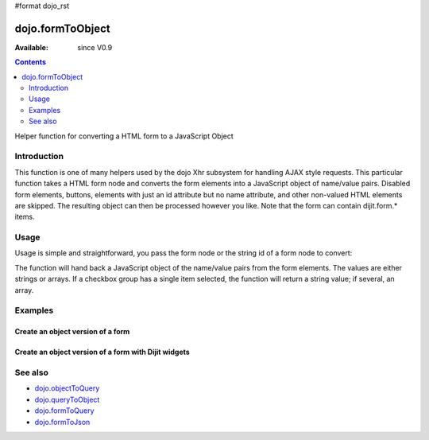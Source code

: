 #format dojo_rst

dojo.formToObject
==================

:Available: since V0.9

.. contents::
   :depth: 2

Helper function for converting a HTML form to a JavaScript Object


============
Introduction
============

This function is one of many helpers used by the dojo Xhr subsystem for handling AJAX style requests. This particular function takes a HTML form node and converts the form elements into a JavaScript object of name/value pairs. Disabled form elements, buttons, elements with just an id attribute but no name attribute, and other non-valued HTML elements are skipped. The resulting object can then be processed however you like. Note that the form can contain dijit.form.* items.


=====
Usage
=====

Usage is simple and straightforward, you pass the form node or the string id of a form node to convert:

.. code-block :: javascript
 :linenos:

   var formObj = dojo.formToObject("myId");.

The function will hand back a JavaScript object of the name/value pairs from the form elements. The values are either strings or arrays. If a checkbox group has a single item selected, the function will return a string value; if several, an array.


========
Examples
========

Create an object version of a form
----------------------------------

.. code-example::
  
  .. javascript::

    <script type="text/javascript">
      dojo.require("dijit.form.Button");

      dojo.addOnLoad(function(){
        dojo.connect(dijit.byId("convertForm"), "onClick", function(){
           var formObject1 =  dojo.formToObject("myform");

           // Attach it into the dom as pretty-printed text.
           dojo.byId("formObject").innerHTML = dojo.toJson(formObject1, true);
        });
      });
    </script>

  .. html:: 

    <p>The FORM</p>
    <form id="myform">
       <p>text1: <input type="text" name="text1" value="value1"><br>
       text2: <input type="text" name="text2" value="value2"><br>
       cb_group.foo: <input id="f6_checkbox1" type="checkbox" name="cb_group" value="foo" checked><br>
       cb_group.boo: <input id="f6_checkbox2" type="checkbox" name="cb_group" value="boo"><br>
       radio_group.baz: <input id="f6_radio1" type="radio" name="radio_group" value="baz"><br>
       radio_group.bam: <input id="f6_radio2" type="radio" name="radio_group" value="bam" checked><br>
       radio_group.baf: <input id="f6_radio3" type="radio" name="radio_group" value="baf"></p>
    </form>
    <p><button id="convertForm" dojoType="dijit.form.Button">Click to convert the form to an object</button></p>
    <p>The form as an object:</p>
    <pre id="formObject"></pre>


Create an object version of a form with Dijit widgets
-----------------------------------------------------

.. code-example::
  
  .. javascript::

    <script type="text/javascript">
      dojo.require("dijit.form.TextBox");
      dojo.require("dijit.form.CheckBox");
      dojo.require("dijit.form.Button");

      dojo.addOnLoad(function(){
        dojo.connect(dijit.byId("convertFormDigits"), "onClick", function(){
           var formObject2 =  dojo.formToObject("myform2");

           // Attach it into the dom as pretty-printed text.
           dojo.byId("formObject2").innerHTML = dojo.toJson(formObject2, true);
        });
      });
    </script>

  .. html:: 

    <p>The FORM</p>
    <form id="myform2">
       <p><input type="text" dojoType="dijit.form.TextBox" name="field1" value="value1"><br>
       <input type="text" dojoType="dijit.form.TextBox" name="field2" value="value2"><br>
       <input id="mycheck" dojoType="dijit.form.CheckBox" name="field3" value="agreed" checked> <label for="mycheck">I agree</label></p>
    </form>
    <p><button id="convertFormDigits" dojoType="dijit.form.Button">Click to convert the form to an object</button></p>
    <p>The form as an object:</p>
    <pre id="formObject2"></pre>


========
See also
========

* `dojo.objectToQuery <dojo/objectToQuery>`_
* `dojo.queryToObject <dojo/queryToObject>`_
* `dojo.formToQuery <dojo/formToQuery>`_
* `dojo.formToJson <dojo/formToJson>`_
